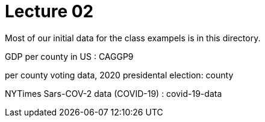= Lecture 02

Most of our initial data for the class exampels is in this directory.

GDP per county in US : CAGGP9

per county voting data, 2020 presidental election: county

NYTimes Sars-COV-2 data (COVID-19) : covid-19-data

